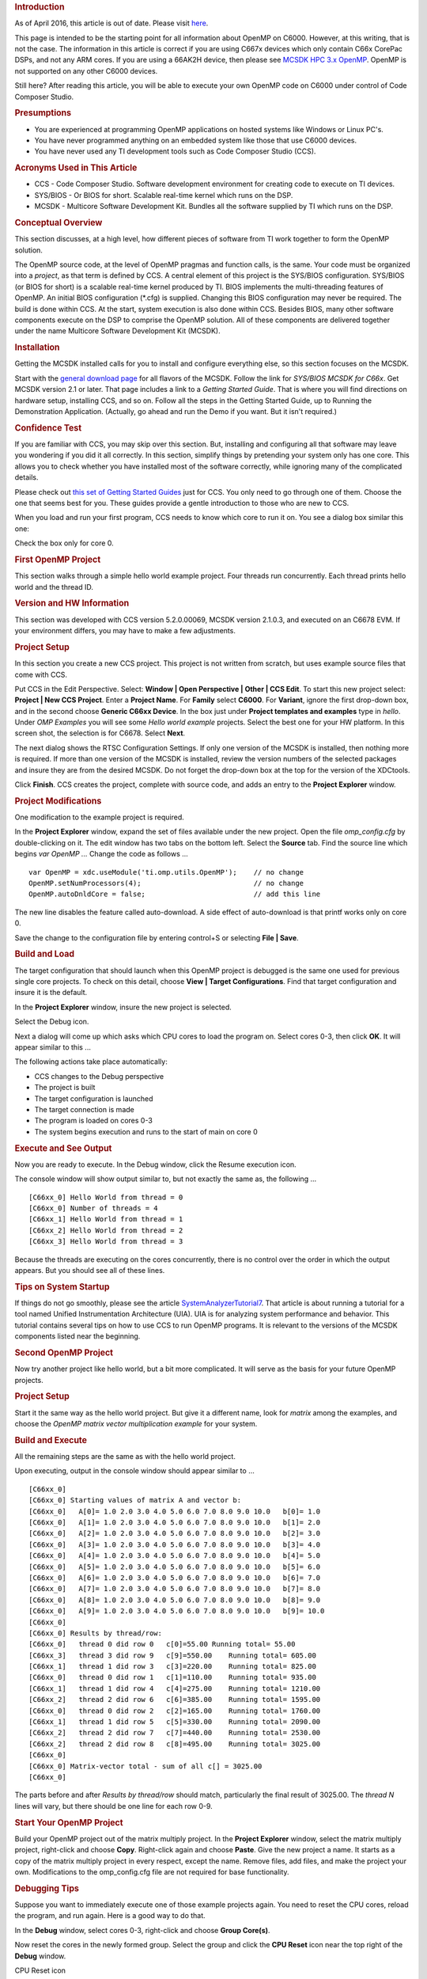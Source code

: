 .. http://processors.wiki.ti.com/index.php/OpenMP_on_C6000 

.. rubric:: Introduction
   :name: introduction

As of April 2016, this article is out of date. Please visit
`here <http://downloads.ti.com/mctools/esd/docs/openmp-dsp/index.html>`__.

This page is intended to be the starting point for all information about
OpenMP on C6000. However, at this writing, that is not the case. The
information in this article is correct if you are using C667x devices
which only contain C66x CorePac DSPs, and not any ARM cores. If you are
using a 66AK2H device, then please see `MCSDK HPC 3.x
OpenMP </index.php/MCSDK_HPC_3.x_OpenMP>`__. OpenMP is not supported on
any other C6000 devices.

Still here? After reading this article, you will be able to execute your
own OpenMP code on C6000 under control of Code Composer Studio.

.. rubric:: Presumptions
   :name: presumptions

-  You are experienced at programming OpenMP applications on hosted
   systems like Windows or Linux PC's.
-  You have never programmed anything on an embedded system like those
   that use C6000 devices.
-  You have never used any TI development tools such as Code Composer
   Studio (CCS).

.. rubric:: Acronyms Used in This Article
   :name: acronyms-used-in-this-article

-  CCS - Code Composer Studio. Software development environment for
   creating code to execute on TI devices.
-  SYS/BIOS - Or BIOS for short. Scalable real-time kernel which runs on
   the DSP.
-  MCSDK - Multicore Software Development Kit. Bundles all the software
   supplied by TI which runs on the DSP.

.. rubric:: Conceptual Overview
   :name: conceptual-overview

This section discusses, at a high level, how different pieces of
software from TI work together to form the OpenMP solution.

The OpenMP source code, at the level of OpenMP pragmas and function
calls, is the same. Your code must be organized into a *project*, as
that term is defined by CCS. A central element of this project is the
SYS/BIOS configuration. SYS/BIOS (or BIOS for short) is a scalable
real-time kernel produced by TI. BIOS implements the multi-threading
features of OpenMP. An initial BIOS configuration (*.cfg) is supplied.
Changing this BIOS configuration may never be required. The build is
done within CCS. At the start, system execution is also done within CCS.
Besides BIOS, many other software components execute on the DSP to
comprise the OpenMP solution. All of these components are delivered
together under the name Multicore Software Development Kit (MCSDK).

.. rubric:: Installation
   :name: installation

Getting the MCSDK installed calls for you to install and configure
everything else, so this section focuses on the MCSDK.

Start with the `general download
page <http://www.ti.com/tool/bioslinuxmcsdk>`__ for all flavors of the
MCSDK. Follow the link for *SYS/BIOS MCSDK for C66x*. Get MCSDK version
2.1 or later. That page includes a link to a *Getting Started Guide*.
That is where you will find directions on hardware setup, installing
CCS, and so on. Follow all the steps in the Getting Started Guide, up to
Running the Demonstration Application. (Actually, go ahead and run the
Demo if you want. But it isn't required.)

.. rubric:: Confidence Test
   :name: confidence-test

If you are familiar with CCS, you may skip over this section. But,
installing and configuring all that software may leave you wondering if
you did it all correctly. In this section, simplify things by pretending
your system only has one core. This allows you to check whether you have
installed most of the software correctly, while ignoring many of the
complicated details.

Please check out `this set of Getting Started
Guides <http://processors.wiki.ti.com/index.php/Category:Code_Composer_Studio_v5#Getting_Started>`__
just for CCS. You only need to go through one of them. Choose the one
that seems best for you. These guides provide a gentle introduction to
those who are new to CCS.

When you load and run your first program, CCS needs to know which core
to run it on. You see a dialog box similar this one:

.. Image:: ../images/Select_core.JPG

Check the box only for core 0.

.. rubric:: First OpenMP Project
   :name: first-openmp-project

This section walks through a simple hello world example project. Four
threads run concurrently. Each thread prints hello world and the thread
ID.

.. rubric:: Version and HW Information
   :name: version-and-hw-information

This section was developed with CCS version 5.2.0.00069, MCSDK version
2.1.0.3, and executed on an C6678 EVM. If your environment differs, you
may have to make a few adjustments.

.. rubric:: Project Setup
   :name: project-setup

In this section you create a new CCS project. This project is not
written from scratch, but uses example source files that come with CCS.

Put CCS in the Edit Perspective. Select: **Window \| Open Perspective \|
Other \| CCS Edit**. To start this new project select: **Project \| New
CCS Project**. Enter a **Project Name**. For **Family** select
**C6000**. For **Variant**, ignore the first drop-down box, and in the
second choose **Generic C66xx Device**. In the box just under **Project
templates and examples** type in *hello*. Under *OMP Examples* you will
see some *Hello world example* projects. Select the best one for your HW
platform. In this screen shot, the selection is for C6678. Select
**Next**.

.. Image:: ../images/Omp_h1_project_setup.JPG

The next dialog shows the RTSC Configuration Settings. If only one
version of the MCSDK is installed, then nothing more is required. If
more than one version of the MCSDK is installed, review the version
numbers of the selected packages and insure they are from the desired
MCSDK. Do not forget the drop-down box at the top for the version of the
XDCtools.

Click **Finish**. CCS creates the project, complete with source code,
and adds an entry to the **Project Explorer** window.

.. rubric:: Project Modifications
   :name: project-modifications

One modification to the example project is required.

In the **Project Explorer** window, expand the set of files available
under the new project. Open the file *omp_config.cfg* by double-clicking
on it. The edit window has two tabs on the bottom left. Select the
**Source** tab. Find the source line which begins *var OpenMP ...*
Change the code as follows ...

::

    var OpenMP = xdc.useModule('ti.omp.utils.OpenMP');    // no change
    OpenMP.setNumProcessors(4);                           // no change
    OpenMP.autoDnldCore = false;                          // add this line

The new line disables the feature called auto-download. A side effect of
auto-download is that printf works only on core 0.

Save the change to the configuration file by entering control+S or
selecting **File \| Save**.

.. rubric:: Build and Load
   :name: build-and-load

The target configuration that should launch when this OpenMP project is
debugged is the same one used for previous single core projects. To
check on this detail, choose **View \| Target Configurations**. Find
that target configuration and insure it is the default.

In the **Project Explorer** window, insure the new project is selected.

Select the Debug icon.

.. Image:: ../images/Omp_h3_select_cores.JPG

Next a dialog will come up which asks which CPU cores to load the
program on. Select cores 0-3, then click **OK**. It will appear similar
to this ...

.. Image:: ../images/Omp_h3_select_cores.JPG

The following actions take place automatically:

-  CCS changes to the Debug perspective
-  The project is built
-  The target configuration is launched
-  The target connection is made
-  The program is loaded on cores 0-3
-  The system begins execution and runs to the start of main on core 0

.. rubric:: Execute and See Output
   :name: execute-and-see-output

Now you are ready to execute. In the Debug window, click the Resume
execution icon.

.. Image:: ../images/Omp_h4_resume_icon.JPG

The console window will show output similar to, but not exactly the same
as, the following ...

::

    [C66xx_0] Hello World from thread = 0
    [C66xx_0] Number of threads = 4
    [C66xx_1] Hello World from thread = 1
    [C66xx_2] Hello World from thread = 2
    [C66xx_3] Hello World from thread = 3

Because the threads are executing on the cores concurrently, there is no
control over the order in which the output appears. But you should see
all of these lines.

.. rubric:: Tips on System Startup
   :name: tips-on-system-startup

If things do not go smoothly, please see the article
`SystemAnalyzerTutorial7 </index.php/SystemAnalyzerTutorial7>`__. That
article is about running a tutorial for a tool named Unified
Instrumentation Architecture (UIA). UIA is for analyzing system
performance and behavior. This tutorial contains several tips on how to
use CCS to run OpenMP programs. It is relevant to the versions of the
MCSDK components listed near the beginning.

.. rubric:: Second OpenMP Project
   :name: second-openmp-project

Now try another project like hello world, but a bit more complicated. It
will serve as the basis for your future OpenMP projects.

.. rubric:: Project Setup
   :name: project-setup-1

Start it the same way as the hello world project. But give it a
different name, look for *matrix* among the examples, and choose the
*OpenMP matrix vector multiplication example* for your system.

.. Image:: ../images/Omp_h5_matvec_setup.JPG

.. rubric:: Build and Execute
   :name: build-and-execute

All the remaining steps are the same as with the hello world project.

Upon executing, output in the console window should appear similar to
...

::

    [C66xx_0] 
    [C66xx_0] Starting values of matrix A and vector b:
    [C66xx_0]   A[0]= 1.0 2.0 3.0 4.0 5.0 6.0 7.0 8.0 9.0 10.0   b[0]= 1.0
    [C66xx_0]   A[1]= 1.0 2.0 3.0 4.0 5.0 6.0 7.0 8.0 9.0 10.0   b[1]= 2.0
    [C66xx_0]   A[2]= 1.0 2.0 3.0 4.0 5.0 6.0 7.0 8.0 9.0 10.0   b[2]= 3.0
    [C66xx_0]   A[3]= 1.0 2.0 3.0 4.0 5.0 6.0 7.0 8.0 9.0 10.0   b[3]= 4.0
    [C66xx_0]   A[4]= 1.0 2.0 3.0 4.0 5.0 6.0 7.0 8.0 9.0 10.0   b[4]= 5.0
    [C66xx_0]   A[5]= 1.0 2.0 3.0 4.0 5.0 6.0 7.0 8.0 9.0 10.0   b[5]= 6.0
    [C66xx_0]   A[6]= 1.0 2.0 3.0 4.0 5.0 6.0 7.0 8.0 9.0 10.0   b[6]= 7.0
    [C66xx_0]   A[7]= 1.0 2.0 3.0 4.0 5.0 6.0 7.0 8.0 9.0 10.0   b[7]= 8.0
    [C66xx_0]   A[8]= 1.0 2.0 3.0 4.0 5.0 6.0 7.0 8.0 9.0 10.0   b[8]= 9.0
    [C66xx_0]   A[9]= 1.0 2.0 3.0 4.0 5.0 6.0 7.0 8.0 9.0 10.0   b[9]= 10.0
    [C66xx_0] 
    [C66xx_0] Results by thread/row:
    [C66xx_0]   thread 0 did row 0   c[0]=55.00 Running total= 55.00
    [C66xx_3]   thread 3 did row 9   c[9]=550.00    Running total= 605.00
    [C66xx_1]   thread 1 did row 3   c[3]=220.00    Running total= 825.00
    [C66xx_0]   thread 0 did row 1   c[1]=110.00    Running total= 935.00
    [C66xx_1]   thread 1 did row 4   c[4]=275.00    Running total= 1210.00
    [C66xx_2]   thread 2 did row 6   c[6]=385.00    Running total= 1595.00
    [C66xx_0]   thread 0 did row 2   c[2]=165.00    Running total= 1760.00
    [C66xx_1]   thread 1 did row 5   c[5]=330.00    Running total= 2090.00
    [C66xx_2]   thread 2 did row 7   c[7]=440.00    Running total= 2530.00
    [C66xx_2]   thread 2 did row 8   c[8]=495.00    Running total= 3025.00
    [C66xx_0] 
    [C66xx_0] Matrix-vector total - sum of all c[] = 3025.00
    [C66xx_0] 

The parts before and after *Results by thread/row* should match,
particularly the final result of 3025.00. The *thread N* lines will
vary, but there should be one line for each row 0-9.

.. rubric:: Start Your OpenMP Project
   :name: start-your-openmp-project

Build your OpenMP project out of the matrix multiply project. In the
**Project Explorer** window, select the matrix multiply project,
right-click and choose **Copy**. Right-click again and choose **Paste**.
Give the new project a name. It starts as a copy of the matrix multiply
project in every respect, except the name. Remove files, add files, and
make the project your own. Modifications to the omp_config.cfg file are
not required for base functionality.

.. rubric:: Debugging Tips
   :name: debugging-tips

Suppose you want to immediately execute one of those example projects
again. You need to reset the CPU cores, reload the program, and run
again. Here is a good way to do that.

In the **Debug** window, select cores 0-3, right-click and choose
**Group Core(s)**.

.. Image:: ../images/Omp_h6_group_cores.JPG

Now reset the cores in the newly formed group. Select the group and
click the **CPU Reset** icon near the top right of the **Debug** window.

CPU Reset icon

.. Image:: ../images/Omp_h7_cpu_reset.JPG

Then reload the program with the menu selection **Run \| Load \| Reload
Program**. Now you are ready to resume execution as before. Compare with
the output you got last time, and see how some lines are in a different
order.

.. rubric:: How to Obtain Support
   :name: how-to-obtain-support

Post your questions and suspected bugs to the `compiler
forum <http://e2e.ti.com/support/development_tools/compiler/f/343.aspx>`__
with the tag ``openmp``. Please use the tag. Use of the tag triggers an
e-mail to the current support team. Without the tag, the issue may go
unnoticed for some time.

.. raw:: html

